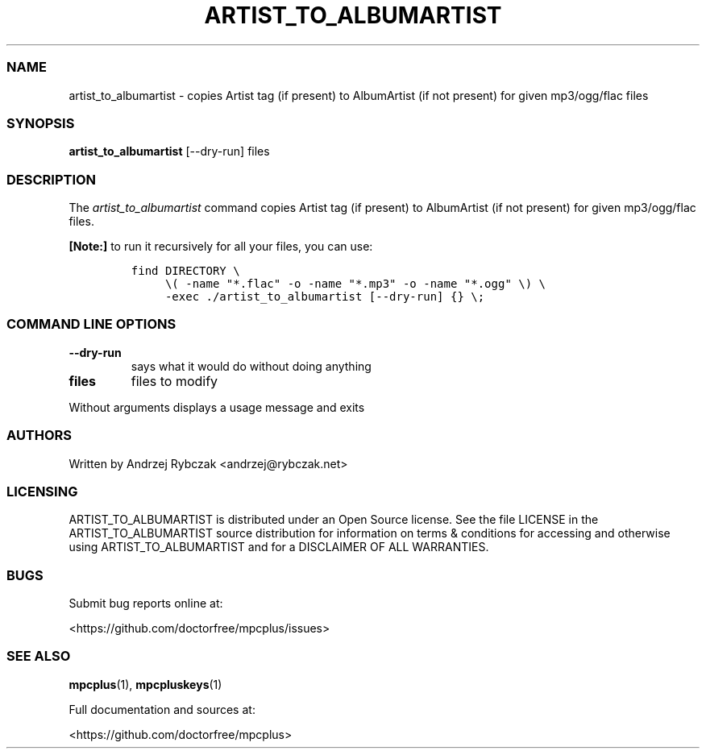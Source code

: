 .\" Automatically generated by Pandoc 2.19.2
.\"
.\" Define V font for inline verbatim, using C font in formats
.\" that render this, and otherwise B font.
.ie "\f[CB]x\f[]"x" \{\
. ftr V B
. ftr VI BI
. ftr VB B
. ftr VBI BI
.\}
.el \{\
. ftr V CR
. ftr VI CI
. ftr VB CB
. ftr VBI CBI
.\}
.TH "ARTIST_TO_ALBUMARTIST" "1" "September 21, 2022" "artist_to_albumartist 1.0.0" "User Manual"
.hy
.SS NAME
.PP
artist_to_albumartist - copies Artist tag (if present) to AlbumArtist
(if not present) for given mp3/ogg/flac files
.SS SYNOPSIS
.PP
\f[B]artist_to_albumartist\f[R] [--dry-run] files
.SS DESCRIPTION
.PP
The \f[I]artist_to_albumartist\f[R] command copies Artist tag (if
present) to AlbumArtist (if not present) for given mp3/ogg/flac files.
.PP
\f[B][Note:]\f[R] to run it recursively for all your files, you can use:
.IP
.nf
\f[C]
find DIRECTORY \[rs]
     \[rs]( -name \[dq]*.flac\[dq] -o -name \[dq]*.mp3\[dq] -o -name \[dq]*.ogg\[dq] \[rs]) \[rs]
     -exec ./artist_to_albumartist [--dry-run] {} \[rs];
\f[R]
.fi
.SS COMMAND LINE OPTIONS
.TP
\f[B]--dry-run\f[R]
says what it would do without doing anything
.TP
\f[B]files\f[R]
files to modify
.PP
Without arguments displays a usage message and exits
.SS AUTHORS
.PP
Written by Andrzej Rybczak <andrzej@rybczak.net>
.SS LICENSING
.PP
ARTIST_TO_ALBUMARTIST is distributed under an Open Source license.
See the file LICENSE in the ARTIST_TO_ALBUMARTIST source distribution
for information on terms & conditions for accessing and otherwise using
ARTIST_TO_ALBUMARTIST and for a DISCLAIMER OF ALL WARRANTIES.
.SS BUGS
.PP
Submit bug reports online at:
.PP
<https://github.com/doctorfree/mpcplus/issues>
.SS SEE ALSO
.PP
\f[B]mpcplus\f[R](1), \f[B]mpcpluskeys\f[R](1)
.PP
Full documentation and sources at:
.PP
<https://github.com/doctorfree/mpcplus>
